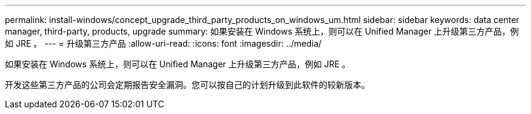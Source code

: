 ---
permalink: install-windows/concept_upgrade_third_party_products_on_windows_um.html 
sidebar: sidebar 
keywords: data center manager, third-party, products, upgrade 
summary: 如果安装在 Windows 系统上，则可以在 Unified Manager 上升级第三方产品，例如 JRE 。 
---
= 升级第三方产品
:allow-uri-read: 
:icons: font
:imagesdir: ../media/


[role="lead"]
如果安装在 Windows 系统上，则可以在 Unified Manager 上升级第三方产品，例如 JRE 。

开发这些第三方产品的公司会定期报告安全漏洞。您可以按自己的计划升级到此软件的较新版本。

